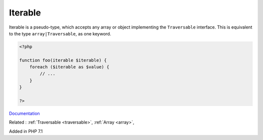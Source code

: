 .. _iterable:
.. meta::
	:description:
		Iterable: Iterable is a pseudo-type, which accepts any array or object implementing the ``Traversable`` interface.
	:twitter:card: summary_large_image
	:twitter:site: @exakat
	:twitter:title: Iterable
	:twitter:description: Iterable: Iterable is a pseudo-type, which accepts any array or object implementing the ``Traversable`` interface
	:twitter:creator: @exakat
	:twitter:image:src: https://php-dictionary.readthedocs.io/en/latest/_static/logo.png
	:og:image: https://php-dictionary.readthedocs.io/en/latest/_static/logo.png
	:og:title: Iterable
	:og:type: article
	:og:description: Iterable is a pseudo-type, which accepts any array or object implementing the ``Traversable`` interface
	:og:url: https://php-dictionary.readthedocs.io/en/latest/dictionary/iterable.ini.html
	:og:locale: en
.. raw:: html

	<script type="application/ld+json">{"@context":"https:\/\/schema.org","@graph":[{"@type":"WebPage","@id":"https:\/\/php-dictionary.readthedocs.io\/en\/latest\/tips\/debug_zval_dump.html","url":"https:\/\/php-dictionary.readthedocs.io\/en\/latest\/tips\/debug_zval_dump.html","name":"Iterable","isPartOf":{"@id":"https:\/\/www.exakat.io\/"},"datePublished":"Sat, 28 Jun 2025 15:06:57 +0000","dateModified":"Sat, 28 Jun 2025 15:06:57 +0000","description":"Iterable is a pseudo-type, which accepts any array or object implementing the ``Traversable`` interface","inLanguage":"en-US","potentialAction":[{"@type":"ReadAction","target":["https:\/\/php-dictionary.readthedocs.io\/en\/latest\/dictionary\/Iterable.html"]}]},{"@type":"WebSite","@id":"https:\/\/www.exakat.io\/","url":"https:\/\/www.exakat.io\/","name":"Exakat","description":"Smart PHP static analysis","inLanguage":"en-US"}]}</script>


Iterable
--------

Iterable is a pseudo-type, which accepts any array or object implementing the ``Traversable`` interface. This is equivalent to the type ``array|Traversable``, as one keyword.

.. code-block:: php
   
   <?php
   
   function foo(iterable $iterable) {
       foreach ($iterable as $value) {
           // ...
       } 
   }
   
   ?>


`Documentation <https://www.php.net/manual/en/language.types.iterable.php>`__

Related : :ref:`Traversable <traversable>`, :ref:`Array <array>`, 

Added in PHP 7.1

